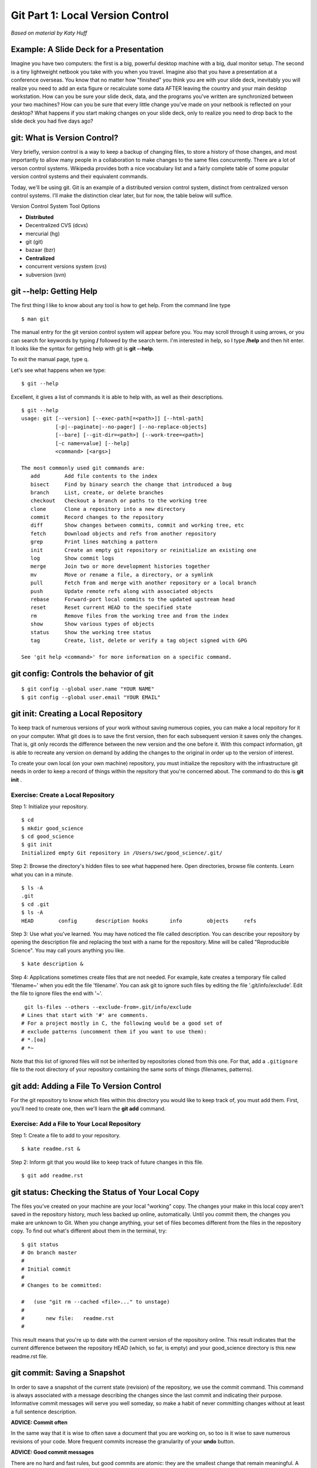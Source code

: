 Git Part 1: Local Version Control
=================================

`Based on material by Katy Huff`

Example: A Slide Deck for a Presentation
----------------------------------------

Imagine you have two computers: the first is a big, powerful desktop
machine with a big, dual monitor setup. The second is a tiny lightweight
netbook you take with you when you travel. Imagine also that you have a
presentation at a conference overseas. You know that no matter how
"finished" you think you are with your slide deck, inevitably you will
realize you need to add an exta figure or recalculate some data AFTER
leaving the country and your main desktop workstation. How can you be
sure your slide deck, data, and the programs you've written are
synchronized between your two machines? How can you be sure that every
little change you've made on your netbook is reflected on your desktop?
What happens if you start making changes on your slide deck, only to
realize you need to drop back to the slide deck you had five days ago?

git: What is Version Control?
-------------------------------

Very briefly, version control is a way to keep a backup of changing
files, to store a history of those changes, and most importantly to
allow many people in a collaboration to make changes to the same files
concurrently. There are a lot of verson control systems. Wikipedia
provides both a nice vocabulary list and a fairly complete table of some
popular version control systems and their equivalent commands.

Today, we'll be using git. Git is an example of a distributed version
control system, distinct from centralized verson control systems. I'll
make the distinction clear later, but for now, the table below will
suffice.

Version Control System Tool Options

-  **Distributed**
-  Decentralized CVS (dcvs)
-  mercurial (hg)
-  git (git)
-  bazaar (bzr)
-  **Centralized**
-  concurrent versions system (cvs)
-  subversion (svn)

git --help: Getting Help
-------------------------

The first thing I like to know about any tool is how to get help. From
the command line type

::

    $ man git

The manual entry for the git version control system will appear before
you. You may scroll through it using arrows, or you can search for
keywords by typing **/** followed by the search term. I'm interested in
help, so I type **/help** and then hit enter. It looks like the syntax
for getting help with git is **git --help**.

To exit the manual page, type q.

Let's see what happens when we type:

::

    $ git --help

Excellent, it gives a list of commands it is able to help with, as well
as their descriptions.

::

    $ git --help
    usage: git [--version] [--exec-path[=<path>]] [--html-path]
               [-p|--paginate|--no-pager] [--no-replace-objects]
               [--bare] [--git-dir=<path>] [--work-tree=<path>]
               [-c name=value] [--help]
               <command> [<args>]

    The most commonly used git commands are:
       add        Add file contents to the index
       bisect     Find by binary search the change that introduced a bug
       branch     List, create, or delete branches
       checkout   Checkout a branch or paths to the working tree
       clone      Clone a repository into a new directory
       commit     Record changes to the repository
       diff       Show changes between commits, commit and working tree, etc
       fetch      Download objects and refs from another repository
       grep       Print lines matching a pattern
       init       Create an empty git repository or reinitialize an existing one
       log        Show commit logs
       merge      Join two or more development histories together
       mv         Move or rename a file, a directory, or a symlink
       pull       Fetch from and merge with another repository or a local branch
       push       Update remote refs along with associated objects
       rebase     Forward-port local commits to the updated upstream head
       reset      Reset current HEAD to the specified state
       rm         Remove files from the working tree and from the index
       show       Show various types of objects
       status     Show the working tree status
       tag        Create, list, delete or verify a tag object signed with GPG

    See 'git help <command>' for more information on a specific command.

git config: Controls the behavior of git
-----------------------------------------

::

     $ git config --global user.name "YOUR NAME"
     $ git config --global user.email "YOUR EMAIL"

git init: Creating a Local Repository
--------------------------------------

To keep track of numerous versions of your work without saving numerous
copies, you can make a local repoitory for it on your computer. What git
does is to save the first version, then for each subsequent version it
saves only the changes. That is, git only records the difference between
the new version and the one before it. With this compact information,
git is able to recreate any version on demand by adding the changes to
the original in order up to the version of interest.

To create your own local (on your own machine) repository, you must
initialize the repository with the infrastructure git needs in order to
keep a record of things within the repsitory that you're concerned
about. The command to do this is **git init** .

Exercise: Create a Local Repository
~~~~~~~~~~~~~~~~~~~~~~~~~~~~~~~~~~~~

Step 1: Initialize your repository.

::

    $ cd
    $ mkdir good_science
    $ cd good_science
    $ git init
    Initialized empty Git repository in /Users/swc/good_science/.git/

Step 2: Browse the directory's hidden files to see what happened here.
Open directories, browse file contents. Learn what you can in a minute.

::

    $ ls -A
    .git
    $ cd .git
    $ ls -A
    HEAD        config      description hooks       info        objects     refs

Step 3: Use what you've learned. You may have noticed the file called
description. You can describe your repository by opening the description
file and replacing the text with a name for the repository. Mine will be
called "Reproducible Science". You may call yours anything you like.

::

    $ kate description &

Step 4: Applications sometimes create files that are not needed. For
example, kate creates a temporary file called 'filename~' when you edit
the file 'filename'. You can ask git to ignore such files by editing the
file '.git/info/exclude'. Edit the file to ignore files the end with
'~'.

::

     git ls-files --others --exclude-from=.git/info/exclude
    # Lines that start with '#' are comments.
    # For a project mostly in C, the following would be a good set of
    # exclude patterns (uncomment them if you want to use them):
    # *.[oa]
    # *~

Note that this list of ignored files will not be inherited by repositories
cloned from this one. For that, add a ``.gitignore`` file to the root directory
of your repository containing the same sorts of things (filenames, patterns).

git add: Adding a File To Version Control
------------------------------------------

For the git repository to know which files within this directory you
would like to keep track of, you must add them. First, you'll need to
create one, then we'll learn the **git add** command.

Exercise: Add a File to Your Local Repository
~~~~~~~~~~~~~~~~~~~~~~~~~~~~~~~~~~~~~~~~~~~~~~

Step 1: Create a file to add to your repository.

::

    $ kate readme.rst &

Step 2: Inform git that you would like to keep track of future changes
in this file.

::

    $ git add readme.rst

git status: Checking the Status of Your Local Copy
---------------------------------------------------

The files you've created on your machine are your local "working" copy.
The changes your make in this local copy aren't saved in the repository
history, much less backed up online, automatically. Until you commit them, the
changes you make are unknown to Git. When you change anything, your set of
files becomes different from the files in the repository copy. To find out
what's different about them in the terminal, try:

::

    $ git status
    # On branch master
    #
    # Initial commit
    #
    # Changes to be committed:

    #   (use "git rm --cached <file>..." to unstage)
    #
    #       new file:   readme.rst
    #

This result means that you're up to date with the current version of
the repository online. This result indicates that the current difference
between the repository HEAD (which, so far, is empty) and your
good\_science directory is this new readme.rst file.

git commit: Saving a Snapshot
------------------------------

In order to save a snapshot of the current state (revision) of the
repository, we use the commit command. This command is always associated
with a message describing the changes since the last commit and
indicating their purpose. Informative commit messages will serve you
well someday, so make a habit of never committing changes without at
least a full sentence description.

**ADVICE: Commit often**

In the same way that it is wise to often save a document that you are
working on, so too is it wise to save numerous revisions of your code.
More frequent commits increase the granularity of your **undo** button.

**ADVICE: Good commit messages**

There are no hard and fast rules, but good commits are atomic: they are
the smallest change that remain meaningful. A good commit message
usually contains a one-line description followed by a longer explanation
if necessary.

The `NumPy repository <https://github.com/numpy/numpy/commits/master>`_
has many good commit messages that are very systematic. The king of
super-disciplined commit messages is probably the `Linux kernel <https://github.com/torvalds/linux/commits/master>`_ (which, incidentally, is the use case
for which Git was originally developed).


Exercise: Commit Your Changes
~~~~~~~~~~~~~~~~~~~~~~~~~~~~~~

Step 1: Commit the file you've added to your repository.

::

    $ git commit -am "This is the first commit. It adds a readme file."
    [master (root-commit) 1863aef] This is the first commit. It adds a readme file.
     1 files changed, 2 insertions(+), 0 deletions(-)
     create mode 100644 readme.rst

Step 2: Admire your work.

::

    $ git status
    # On branch master
    nothing to commit (working directory clean)

git diff: Viewing the Differences
----------------------------------

There are many diff tools.

If you have a favorite you can set your default git diff tool to execute
that one. Git, however, comes with its own diff system.

Let's recall the behavior of the diff command on the command line.
Choosing two files that are similar, the command:

::

    $ diff file1 file2

will output the lines that differ between the two files. This
information can be saved as what's known as a patch, but we won't go
deeply into that just now.

The only difference between the command line diff tool and git's diff
tool is that the git tool is aware of all of the revisions in your
repository, allowing each revision of each file to be treated as a full
file.

Thus, git diff will output the changes in your working directory that
are not yet staged for a commit. To see how this works, make a change in
your readme.rst file, but don't yet commit it.

::

    $ git diff

A summarized version of this output can be output with the --stat flag:

::

    $ git diff --stat

To see only the differences in a certain path, try:

::

    $ git diff HEAD -- [path]

To see what IS staged for commit (that is, what will be committed if you
type git commit without the -a flag), you can try:

::

    $ git diff --cached

git log: Viewing the History
-----------------------------

A log of the commit messages is kept by the repository and can be
reviewed with the log command.

::

    $ git log
    commit 1863aefd7db752f58226264e5f4282bda641ddb3
    Author: Joshua Smith <joshua.r.smith@gmail.com>
    Date:   Wed Feb 8 16:08:08 2012 -0600

        This is the first commit. It adds a readme file.

There are some useful flags for this command, such as

::

    -p
    -3
    --stat
    --oneline
    --graph
    --pretty=short/full/fuller/oneline
    --since=X.minutes/hours/days/weeks/months/years or YY-MM-DD-HH:MM
    --until=X.minutes/hours/days/weeks/months/years or YY-MM-DD-HH:MM
    --author=<pattern>

git reset: Unstaging a staged file
-----------------------------------

::

    git reset filename     (opposite of 'git add filename')

git checkout: Discarding unstaged modifications (git checkout has other purposes)
----------------------------------------------------------------------------------

::

    git checkout -- filename

git rm: Removing s file
------------------------

git rm filename (Removes a file from the repository)

Exercise:
~~~~~~~~~~

::

    1) Create 5 files in your directory with one line of content in each file.
    2) Commit the files to the repository.
    3) Change 2 of the 5 files and commit them.
    4) Undo the changes in step 3)
    5) Print out the last entry in the log.

git branch: Listing, Creating, and Deleting Branches
-----------------------------------------------------

Branches are parallel instances of a repository that can be edited and
version controlled in parallel. They are useful for pursuing various
implementations experimentally or maintaining a stable core while
developing separate sections of a code base.

Without an argument, the **branch** command lists the branches that
exist in your repository.

::

    $ git branch
    * master

The master branch is created when the repository is initialized. With an
argument, the **branch** command creates a new branch with the given
name.

::

    $ git branch experimentals
    $ git branch
    * master
      experimental

To delete a branch, use the **-d** flag.

::

    $ git branch -d experimental
    $ git branch
    * master

git checkout: Switching Between Branches, Abandoning Local Changes
-------------------------------------------------------------------

The **git checkout** command allows context switching between branches
as well as abandoning local changes.

To switch between branches, try

::

    $ git branch newbranch
    $ git checkout newbranch
    $ git branch

How can you tell we've switched between branches? When we used the
branch command before there was an asterisk next to the master branch.
That's because the asterisk indicates which branch you're currently in.

git merge: Merging Branches
----------------------------

At some point, the experimental branch may be ready to become part of
the core or two testing branches may be ready to be combined for further
integration testing. The method for combining the changes in two
parallel branches is the **merge** command.

Exercise: Create and Merge Branches
~~~~~~~~~~~~~~~~~~~~~~~~~~~~~~~~~~~~

Step 1: Create two new branches and list them

::

    $ git branch first
    $ git branch second

Step 2: Make changes in each new branch and commit them.

::

    $ git checkout first
    Switched to branch 'first'
    $ touch firstnewfile
    $ git add firstnewfile
    $ git commit -am "Added firstnewfile to the first branch."
    [first 68eba44] Added firstnewfile to first branch.
     0 files changed, 0 insertions(+), 0 deletions(-)
     create mode 100644 firstnewfile
    $ git checkout second
    Switched to branch 'second'
    $ touch secondnewfile
    $ git add secondnewfile
    $ git commit -am "Added secondnewfile to the second branch."
    [second 45dd34c] Added secondnewfile to the second branch.
     0 files changed, 0 insertions(+), 0 deletions(-)
     create mode 100644 secondnewfile

Step 3: Merge the two branches into the core

::

    $ git checkout first
    Switched to branch 'first'
    $ git merge second
    Merge made by recursive.
     0 files changed, 0 insertions(+), 0 deletions(-)
      create mode 100644 secondnewfile
    $ git checkout master
    Switched to branch 'master'
    $ git merge first
    Updating 1863aef..ce7e4b5
    Fast-forward
     0 files changed, 0 insertions(+), 0 deletions(-)
     create mode 100644 firstnewfile
     create mode 100644 secondnewfile

git clone: Copying a Repository
--------------------------------

When you clone a repository, the one that is created is a copy, and will behave
as a fully fledged repository locally. However, with the right configuration,
it will be able to pull changes from collaborators to your local machine and
push your changes to the Original repository. We'll get to that soon, but for
now, let's **fork** the repository from GitHub.

Exercise: Cloning a Repository from GitHub
~~~~~~~~~~~~~~~~~~~~~~~~~~~~~~~~~~~~~~~~~~~

Step 1: Pick any repository you like. There are many cool projects
hosted on GitHub. Take a few minutes here, and pick a piece of code.

Step 2: Clone it. If you didn't find anything cool, you can chose the
"instructional" Spoon-Knife repository:

::

    $ git clone git@github.com/octocat/Spoon-Knife.git
    Cloning into Spoon-Knife...
    remote: Counting objects: 24, done.
    remote: Compressing objects: 100% (21/21), done.
    remote: Total 24 (delta 7), reused 17 (delta 1)
    Receiving objects: 100% (24/24), 74.36 KiB, done.
    Resolving deltas: 100% (7/7), done.

Step 3: You should see many files download themselves onto your
machine. Let's make sure it worked. Change directories to the source
code and list the contents.

::

    $ cd Spoon-Knife
    $ ls

git pull: Pulling updates from the Original Repository
-------------------------------------------------------

Updating your repository is like voting. You should update early and
often especially if you intend to contribute back to the upstream
repository and particularly before you make or commit any changes. This
will ensure you're working with the most up-to-date version of the
repository. Updating won't overwrite any changes you've made locally
without asking, so don't get nervous. When in doubt, update.

::

    $ git pull
    Already up-to-date.

Since we just pulled the repository down, we will be up to date unless
there has been a commit by someone else to the Original repository in
the meantime.

Resources
---------

`git book <http://git-scm.com/book>`_
